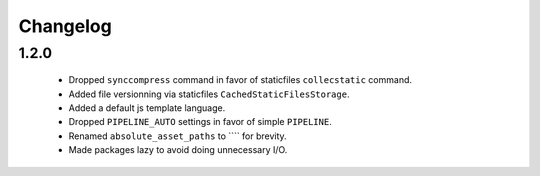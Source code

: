 Changelog
=========

1.2.0
-----

 * Dropped ``synccompress`` command in favor of staticfiles ``collecstatic`` command.
 * Added file versionning via staticfiles ``CachedStaticFilesStorage``.
 * Added a default js template language.
 * Dropped ``PIPELINE_AUTO`` settings in favor of simple ``PIPELINE``.
 * Renamed ``absolute_asset_paths`` to ```` for brevity.
 * Made packages lazy to avoid doing unnecessary I/O. 
